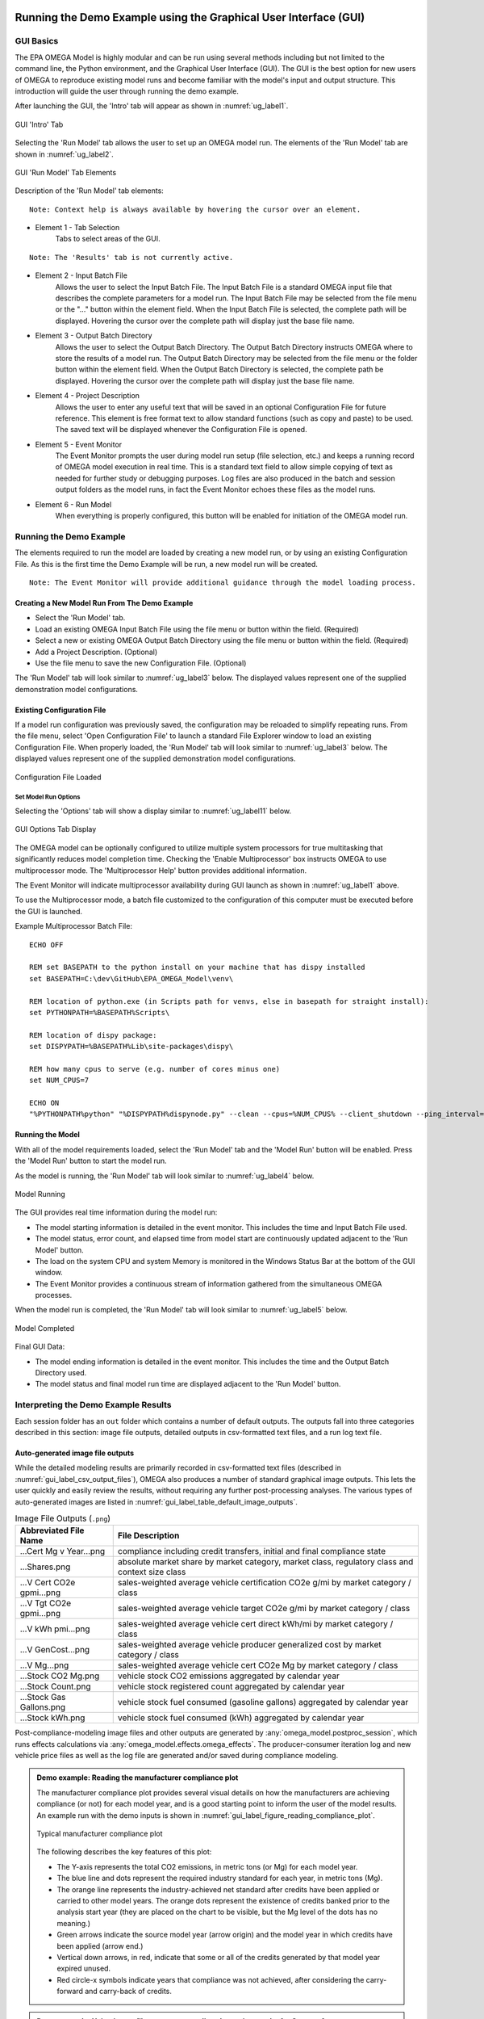 .. image:: _static/epa_logo_1.jpg

.. _running_and_understanding_the_demo_label:

Running the Demo Example using the Graphical User Interface (GUI)
=================================================================

.. _graphical_user_interface_label:

GUI Basics
^^^^^^^^^^
The EPA OMEGA Model is highly modular and can be run using several methods including but not limited to the command line, the Python environment, and the Graphical User Interface (GUI).  The GUI is the best option for new users of OMEGA to reproduce existing model runs and become familiar with the model's input and output structure.  This introduction will guide the user through running the demo example.

After launching the GUI, the 'Intro' tab will appear as shown in :numref:`ug_label1`.

.. _ug_label1:
.. figure:: _static/gui_figures/gui_intro_page.jpg
    :align: center

    GUI 'Intro' Tab

Selecting the 'Run Model' tab allows the user to set up an OMEGA model run. The elements of the 'Run Model' tab are shown in :numref:`ug_label2`.

.. _ug_label2:
.. figure:: _static/gui_figures/gui_run_model_page_elements.jpg
    :align: center

    GUI 'Run Model' Tab Elements

Description of the 'Run Model' tab elements:

.. highlight:: none

::

    Note: Context help is always available by hovering the cursor over an element.

*  Element 1 - Tab Selection
    Tabs to select areas of the GUI.

::

    Note: The 'Results' tab is not currently active.

*  Element 2 - Input Batch File
    Allows the user to select the Input Batch File.  The Input Batch File is a standard OMEGA input file that describes the complete parameters for a model run.  The Input Batch File may be selected from the file menu or the "..." button within the element field.  When the Input Batch File is selected, the complete path will be displayed.  Hovering the cursor over the complete path will display just the base file name.

*  Element 3 - Output Batch Directory
    Allows the user to select the Output Batch Directory.  The Output Batch Directory instructs OMEGA where to store the results of a model run.  The Output Batch Directory may be selected from the file menu or the folder button within the element field.  When the Output Batch Directory is selected, the complete path be displayed.  Hovering the cursor over the complete path will display just the base file name.

*  Element 4 - Project Description
    Allows the user to enter any useful text that will be saved in an optional Configuration File for future reference.  This element is free format text to allow standard functions (such as copy and paste) to be used.  The saved text will be displayed whenever the Configuration File is opened.

*  Element 5 - Event Monitor
    The Event Monitor prompts the user during model run setup (file selection, etc.) and keeps a running record of OMEGA model execution in real time.  This is a standard text field to allow simple copying of text as needed for further study or debugging purposes. Log files are also produced in the batch and session output folders as the model runs, in fact the Event Monitor echoes these files as the model runs.

*  Element 6 - Run Model
    When everything is properly configured, this button will be enabled for initiation of the OMEGA model run.

Running the Demo Example
^^^^^^^^^^^^^^^^^^^^^^^^
The elements required to run the model are loaded by creating a new model run, or by using an existing Configuration File.  As this is the first time the Demo Example will be run, a new model run will be created.

::

    Note: The Event Monitor will provide additional guidance through the model loading process.

Creating a New Model Run From The Demo Example
----------------------------------------------
* Select the 'Run Model' tab.
* Load an existing OMEGA Input Batch File using the file menu or button within the field.  (Required)
* Select a new or existing OMEGA Output Batch Directory using the file menu or button within the field.  (Required)
* Add a Project Description.  (Optional)
* Use the file menu to save the new Configuration File.  (Optional)

The 'Run Model' tab will look similar to :numref:`ug_label3` below.  The displayed values represent one of the supplied demonstration model configurations.

Existing Configuration File
---------------------------
If a model run configuration was previously saved, the configuration may be reloaded to simplify repeating runs.  From the file menu, select 'Open Configuration File' to launch a standard File Explorer window to load an existing Configuration File.  When properly loaded, the 'Run Model' tab will look similar to :numref:`ug_label3` below.  The displayed values represent one of the supplied demonstration model configurations.

.. _ug_label3:
.. figure:: _static/gui_figures/gui_model_loaded.jpg
    :align: center

    Configuration File Loaded

Set Model Run Options
+++++++++++++++++++++
Selecting the 'Options' tab will show a display similar to :numref:`ug_label11` below.

.. _ug_label11:
.. figure:: _static/gui_figures/gui_options_page.jpg
    :align: center

    GUI Options Tab Display

The OMEGA model can be optionally configured to utilize multiple system processors for true multitasking that significantly reduces model completion time. Checking the 'Enable Multiprocessor' box instructs OMEGA to use multiprocessor mode. The 'Multiprocessor Help' button provides additional information.

The Event Monitor will indicate multiprocessor availability during GUI launch as shown in :numref:`ug_label1` above.

To use the Multiprocessor mode, a batch file customized to the configuration
of this computer must be executed before the GUI is launched.

Example Multiprocessor Batch File:

::

    ECHO OFF

    REM set BASEPATH to the python install on your machine that has dispy installed
    set BASEPATH=C:\dev\GitHub\EPA_OMEGA_Model\venv\

    REM location of python.exe (in Scripts path for venvs, else in basepath for straight install):
    set PYTHONPATH=%BASEPATH%Scripts\

    REM location of dispy package:
    set DISPYPATH=%BASEPATH%Lib\site-packages\dispy\

    REM how many cpus to serve (e.g. number of cores minus one)
    set NUM_CPUS=7

    ECHO ON
    "%PYTHONPATH%python" "%DISPYPATH%dispynode.py" --clean --cpus=%NUM_CPUS% --client_shutdown --ping_interval=15 --daemon --zombie_interval=1

.. _ug_run_the_model:

Running the Model
-----------------
With all of the model requirements loaded, select the 'Run Model' tab and the 'Model Run' button will be enabled.  Press the 'Model Run' button to start the model run.

As the model is running, the 'Run Model' tab will look similar to :numref:`ug_label4` below.

.. _ug_label4:
.. figure:: _static/gui_figures/gui_model_running.jpg
    :align: center

    Model Running

The GUI provides real time information during the model run:

* The model starting information is detailed in the event monitor.  This includes the time and Input Batch File used.
* The model status, error count, and elapsed time from model start are continuously updated adjacent to the 'Run Model' button.
* The load on the system CPU and system Memory is monitored in the Windows Status Bar at the bottom of the GUI window.
* The Event Monitor provides a continuous stream of information gathered from the simultaneous OMEGA processes.

When the model run is completed, the 'Run Model' tab will look similar to :numref:`ug_label5` below.

.. _ug_label5:
.. figure:: _static/gui_figures/gui_model_complete.jpg
    :align: center

    Model Completed

Final GUI Data:

* The model ending information is detailed in the event monitor.  This includes the time and the Output Batch Directory used.
* The model status and final model run time are displayed adjacent to the 'Run Model' button.

Interpreting the Demo Example Results
^^^^^^^^^^^^^^^^^^^^^^^^^^^^^^^^^^^^^

Each session folder has an ``out`` folder which contains a number of default outputs.  The outputs fall into three categories described in this section: image file outputs, detailed outputs in csv-formatted text files, and a run log text file.

.. _gui_label_graphical_output:

Auto-generated image file outputs
---------------------------------

While the detailed modeling results are primarily recorded in csv-formatted text files (described in :numref:`gui_label_csv_output_files`), OMEGA also produces a number of standard graphical image outputs. This lets the user quickly and easily review the results, without requiring any further post-processing analyses. The various types of auto-generated images are listed in :numref:`gui_label_table_default_image_outputs`.

.. _gui_label_table_default_image_outputs:
.. csv-table:: Image File Outputs (``.png``)
    :widths: auto
    :header-rows: 1

    Abbreviated File Name, File Description
    ...Cert Mg v Year...png,"compliance including credit transfers, initial and final compliance state"
    ...Shares.png,"absolute market share by market category, market class, regulatory class and context size class"
    ...V Cert CO2e gpmi...png,"sales-weighted average vehicle certification CO2e g/mi by market category / class"
    ...V Tgt CO2e gpmi...png,"sales-weighted average vehicle target CO2e g/mi by market category / class"
    ...V kWh pmi...png,"sales-weighted average vehicle cert direct kWh/mi by market category / class"
    ...V GenCost...png,"sales-weighted average vehicle producer generalized cost by market category / class"
    ...V Mg...png,"sales-weighted average vehicle cert CO2e Mg by market category / class"
    ...Stock CO2 Mg.png,"vehicle stock CO2 emissions aggregated by calendar year"
    ...Stock Count.png,"vehicle stock registered count aggregated by calendar year"
    ...Stock Gas Gallons.png,"vehicle stock fuel consumed (gasoline gallons) aggregated by calendar year"
    ...Stock kWh.png,"vehicle stock fuel consumed (kWh) aggregated by calendar year"

Post-compliance-modeling image files and other outputs are generated by :any:`omega_model.postproc_session`, which runs effects calculations via :any:`omega_model.effects.omega_effects`. The producer-consumer iteration log and new vehicle price files as well as the log file are generated and/or saved during compliance modeling.

.. admonition:: Demo example: Reading the manufacturer compliance plot

    The manufacturer compliance plot provides several visual details on how the manufacturers are achieving compliance (or not) for each model year, and is a good starting point to inform the user of the model results.  An example run with the demo inputs is shown in :numref:`gui_label_figure_reading_compliance_plot`.

    .. _gui_label_figure_reading_compliance_plot:
    .. figure:: _static/gui_figures/comp_plot.png
        :align: center

        Typical manufacturer compliance plot

    The following describes the key features of this plot:

    * The Y-axis represents the total CO2 emissions, in metric tons (or Mg) for each model year.
    * The blue line and dots represent the required industry standard for each year, in metric tons (Mg).
    * The orange line represents the industry-achieved net standard after credits have been applied or carried to other model years. The orange dots represent the existence of credits banked prior to the analysis start year (they are placed on the chart to be visible, but the Mg level of the dots has no meaning.)
    * Green arrows indicate the source model year (arrow origin) and the model year in which credits have been applied (arrow end.)
    * Vertical down arrows, in red, indicate that some or all of the credits generated by that model year expired unused.
    * Red circle-x symbols indicate years that compliance was not achieved, after considering the carry-forward and carry-back of credits.

.. admonition:: Demo example: Using image files to compare policy alternative results for Context A

    In this demo example, the action alternative (Alt 1) is generally more stringent than the no-action alternative (Alt 0), so we should expect to see this difference in policy reflected in the results. :numref:`gui_label_figure_context_a_mktclass_gpmi_targets_cert` highlights some of the main differences between these two alternatives. The upper panels show the GHG targets (grams CO2e per mile), which decrease in each model year through 2030 in Alt 0, while in Alt 1 the targets are decreasing through 2050 with an accelerated rate after 2041. While the GHG targets are determined at the vehicle level, the plots shown here are weighted average values for each market class. The underlying individual vehicle targets are available in the '...vehicles.csv' output file (see :numref:`gui_label_csv_output_files`) and are a function of the respective policy definitions and the attributes of the vehicles that are used in the assignment of targets. See :numref:`Policy Module` and :numref:`al_label_table_policy_alternative_inputs` for more detail on the policy definitions. For both policy alternatives, the targets are lower for vehicles in the non-hauling market category compared to hauling. Note that there is no difference in the targets between BEV and ICE vehicles within the hauling and non-hauling market categories.

    The lower panels show the :any:`certification emissions<gl_label_certification_co2e>`, which like the targets, are also expressed here in grams CO2e per mile. These values are the result of producer, consumer, and policy elements in the model run. For the less stringent Alt 0, the ICE market classes show some modest reduction in certification emissions in the earlier years, which then level off and begin increasing after 2035. For BEVs, certification levels actually begin with negative values due to the policy application of off-cycle credits; specifically, 'ac leakage' technology, as defined in the 'offcycle_credits...csv' input files. In Alt 0, upstream emissions are applied to BEV certification values beginning in 2035. The no-action policy emissions rates (defined in 'policy_fuels-alt0.csv') decline from 2035 to 2040, as reflected in the declining BEV certification emissions over that timeframe. For the more stringent Alt 1, ICE certification values decrease nearly through 2050. In 2045, the available ICE technologies have been exhausted, and certification values level off at the minimum possible levels. BEV certification levels remain constant throughout for Alt 1, and reflect only off-cycle credits since there is no accounting for upstream emissions in this policy alternative.

    .. |fig_gui_mktclass_targetco2_a| image:: _static/gui_figures/demo_results_mktclass_targetco2_context-a_alt-0.png
        :scale: 50%
    .. |fig_gui_mktclass_targetco2_b| image:: _static/gui_figures/demo_results_mktclass_targetco2_context-a_alt-1.png
        :scale: 50%
    .. |fig_gui_mktclass_certco2_c| image:: _static/gui_figures/demo_results_mktclass_certco2_context-a_alt-0.png
        :scale: 50%
    .. |fig_gui_mktclass_certco2_d| image:: _static/gui_figures/demo_results_mktclass_certco2_context-a_alt-1.png
        :scale: 50%

    .. csv-table::
        :widths: auto

        |fig_gui_mktclass_targetco2_a|,|fig_gui_mktclass_targetco2_b|
        |fig_gui_mktclass_certco2_c|,|fig_gui_mktclass_certco2_d|

    .. _gui_label_figure_context_a_mktclass_gpmi_targets_cert:
    .. figure:: _static/1x1.png
        :align: center

        Target CO2 (upper) and certification CO2 (lower) for no-action (left, Alt 0) and action (right, Alt 1) policy alternatives

    :numref:`gui_label_figure_context_a_compliance` shows the compliance results for the two policy alternatives used in this demo example. The year-to-year changes in targets (blue points) reflect the grams CO2e per mile targets shown in :numref:`gui_label_figure_context_a_mktclass_gpmi_targets_cert`, as well as changes in sales and other policy elements used to calculate and scale the absolute Mg CO2 values, such as multipliers and VMT. Certification emissions (red points) generally overlay the targets in each year. Similarly, :any:`compliance emissions <gl_label_compliance_co2e>` (orange line) are aligned with certification emissions, since the strategic use of existing credits has not been implemented in the model for this demo. Minor corrections for year-over-year credit transfers are shown with the green arrows, although the magnitude of transfers is small for this demo; larger transfers would be discernible as a difference between the red points and orange line. For Alt 1, the certification emissions begin to depart from the targets in 2045. With insufficient credits to carry-forward to 2045 and 2046, those two years are non-compliant (red circle-x symbols.) The remaining years, 2047-2050, have an indeterminate compliance status since the demo example was only run out to 2050, and there is still a possible opportunity to carry-back credits from future years.

    .. |fig_gui_compliance_a| image:: _static/gui_figures/demo_results_compliance_context-a_alt-0.png
        :scale: 50%
    .. |fig_gui_compliance_b| image:: _static/gui_figures/demo_results_compliance_context-a_alt-1.png
        :scale: 50%

    .. csv-table::
        :widths: auto

        |fig_gui_compliance_a|,|fig_gui_compliance_b|

    .. _gui_label_figure_context_a_compliance:
    .. figure:: _static/1x1.png
        :align: center

        Compliance results for no-action (left, Alt 0) and action (right, Alt 1) policy alternatives

    :numref:`gui_label_figure_context_a_shares` shows new vehicle shares by market class. The more stringent action alternative (Alt 1), has higher BEV shares for both hauling and non-hauling market classes compared to the less stringent Alt 0. The significant increase in BEV shares in 2048 coincides with the producer’s state of non-compliance; the producer’s attempts to maximize BEV share at this time is limited by the consumer share response (defined in ‘sales_share_params-cntxt_a.csv’), and the specified limits on producer price cross-subsidization (defined in ‘demo_batch-context_a.csv’.)  BEV shares also increase in the less stringent Alt 0, although at a slower rate than the action alternative. This increase occurs smoothly as BEVs become relatively less expensive due to cost learning over time. A step-up and plateau in BEV shares from 2040 to 2044 is due to the no-action policy’s minimum production requirement values, specified in ‘required_sales_share-alt0.csv’.

    .. |fig_gui_shares_a| image:: _static/gui_figures/demo_results_mktclass_share_context-a_alt-0.png
        :scale: 50%
    .. |fig_gui_shares_b| image:: _static/gui_figures/demo_results_mktclass_share_context-a_alt-1.png
        :scale: 50%

    .. csv-table::
        :widths: auto

        |fig_gui_shares_a|,|fig_gui_shares_b|

    .. _gui_label_figure_context_a_shares:
    .. figure:: _static/1x1.png
        :align: center

        Market class shares for no-action (left, Alt 0) and action (right, Alt 1) policy alternatives

    :numref:`gui_label_figure_context_a_vehstockkeyfigures` shows some of the key results for the overall vehicle stock. For this example, the base year vehicle inputs (specified in ‘vehicles.csv’) do not contain any information about any vehicles older than age 0 (i.e. MY 2019) in the base year. Therefore, the growth trend that is exhibited in all the panels of :numref:`gui_label_figure_context_a_vehstockkeyfigures` is a function of the increasing stock of vehicles that are accounted for as the model progresses over the analysis years. If the model were run with additional data for older vehicles in the base year inputs, the curves shown in these results would appear flatter. When comparing policy alternatives, it is the incremental changes that will likely be of most interest to the user. That information can be gathered from the csv-formatted output files, as described in :numref:`gui_label_csv_output_files`. These auto-generated image files are mainly intended to provide a high-level view of the key results.

    In the first row of :numref:`gui_label_figure_context_a_vehstockkeyfigures`, the CO2e emissions results from the Effects Module are shown for the two policy alternatives. While the order of magnitude is similar to the Mg CO2e shown in the compliance plot in :numref:`gui_label_figure_context_a_compliance`, there are some important differences. First, :numref:`gui_label_figure_context_a_vehstockkeyfigures` shows the combined effects for the entire on-road stock, rather than the effects of only new vehicles. Second, the VMT assumptions used for :numref:`gui_label_figure_context_a_vehstockkeyfigures` are meant to represent the on-road usage, as a function of the vehicle age, while the Mg CO2e values for the compliance plot are based on policy-defined lifetime VMT. Finally, the Mg CO2e values in :numref:`gui_label_figure_context_a_vehstockkeyfigures` include all CO2e emissions, direct (tailpipe) and indirect (upstream), while the interpretation of Mg CO2e in the compliance plot may vary year-to-year depending on whether the policy includes consideration of upstream emissions or not.

    The second row of :numref:`gui_label_figure_context_a_vehstockkeyfigures` shows the kWh consumed for the no-action policy (Alt 0) and the action alternative (Alt 1.) Note the difference in scale; Alt 1 electricity consumption in 2050 is more than two times Alt 0 due to the higher penetration of BEVs in the vehicle stock. Partly because of this increase in BEVs (in addition to technology added to ICE vehicles), the third row of :numref:`gui_label_figure_context_a_vehstockkeyfigures` shows gasoline consumption tapering off more dramatically for Alt 1 by 2050.

    The final row of :numref:`gui_label_figure_context_a_vehstockkeyfigures` shows total vehicle miles traveled (VMT) for the vehicle stock. There is no endogenous response for per-vehicle VMT included in this demo example (e.g. the VMT rebound effect), so the curves here show only minor VMT differences between policy alternatives due to the differences in overall sales.

    .. |fig_gui_vehstock_a| image:: _static/gui_figures/demo_results_mgco2e_context-a_alt-0.png
        :scale: 50%
    .. |fig_gui_vehstock_b| image:: _static/gui_figures/demo_results_mgco2e_context-a_alt-1.png
        :scale: 50%
    .. |fig_gui_vehstock_c| image:: _static/gui_figures/demo_results_kwhfuelconsumption_context-a_alt-0.png
        :scale: 50%
    .. |fig_gui_vehstock_d| image:: _static/gui_figures/demo_results_kwhfuelconsumption_context-a_alt-1.png
        :scale: 50%
    .. |fig_gui_vehstock_e| image:: _static/gui_figures/demo_results_gallonsfuelconsumption_context-a_alt-0.png
        :scale: 50%
    .. |fig_gui_vehstock_f| image:: _static/gui_figures/demo_results_gallonsfuelconsumption_context-a_alt-1.png
        :scale: 50%
    .. |fig_gui_vehstock_g| image:: _static/gui_figures/demo_results_vmt_context-a_alt-0.png
        :scale: 50%
    .. |fig_gui_vehstock_h| image:: _static/gui_figures/demo_results_vmt_context-a_alt-1.png
        :scale: 50%

    .. csv-table::
        :widths: auto

        |fig_gui_vehstock_a|,|fig_gui_vehstock_b|
        |fig_gui_vehstock_c|,|fig_gui_vehstock_d|
        |fig_gui_vehstock_e|,|fig_gui_vehstock_f|
        |fig_gui_vehstock_g|,|fig_gui_vehstock_h|

    .. _gui_label_figure_context_a_vehstockkeyfigures:
    .. figure:: _static/1x1.png
        :align: center

        MY2020+ vehicle stock GHG emissions (1st row), kWh consumption (2nd row), gasoline consumption (3rd row), and VMT (4th row) for no-action (left, Alt 0) and action (right, Alt 1) policy alternatives

    :numref:`gui_label_figure_context_a_productionandgeneralizedcost` shows the vehicle production costs (upper panels) and producer generalized costs (lower panels) for the two policy alternatives. BEV production costs decrease at a faster rate than ICE vehicles due to cost learning (as defined in the ‘simulated_vehicles.csv’ inputs.) Still, in the less stringent no-action policy (Alt 0) BEV production costs remain higher than ICE costs throughout the analysis timeframe. That’s not true for the more stringent action alternative (Alt 1), where production cost parity is reached in 2045 as additional technology added causes ICE costs to converge with BEV costs. The lower panels of :numref:`gui_label_figure_context_a_productionandgeneralizedcost` show that producer generalized costs follow the same trends as vehicle production costs. However, there are a few important differences; First the generalized costs in this example include the portion of fuel cost that producers assume is valued by consumers in the purchase decision (defined in ‘producer_generalized_cost.csv’), making generalized costs higher than production costs. Note that the increase in Alt 0 ICE production costs in 2035 actually corresponds to a decrease in generalized costs, as the addition of ICE technology changes the fuel consumption rates, and therefore the fuel operating costs per mile. Second, because of the difference in fuel operating costs for BEV and ICE vehicles, cost parity occurs earlier for generalized costs than for production costs.

    .. |fig_gui_vehcost_a| image:: _static/gui_figures/demo_results_mktclass_vehcost_context-a_alt-0.png
        :scale: 50%
    .. |fig_gui_vehcost_b| image:: _static/gui_figures/demo_results_mktclass_vehcost_context-a_alt-1.png
        :scale: 50%
    .. |fig_gui_vehcost_c| image:: _static/gui_figures/demo_results_mktclass_generalizedvehcost_context-a_alt-0.png
        :scale: 50%
    .. |fig_gui_vehcost_d| image:: _static/gui_figures/demo_results_mktclass_generalizedvehcost_context-a_alt-1.png
        :scale: 50%

    .. csv-table::
        :widths: auto

        |fig_gui_vehcost_a|,|fig_gui_vehcost_b|
        |fig_gui_vehcost_c|,|fig_gui_vehcost_d|

    .. _gui_label_figure_context_a_productionandgeneralizedcost:
    .. figure:: _static/1x1.png
        :align: center

        Vehicle Production Cost (upper) and Generalized Cost (lower) for no-action (left, Alt 0) and action (right, Alt 1) policy alternatives

    In this demo example, overall new vehicle sales are determined by the assumed price elasticity of demand (-1, as defined in ‘demo_batch-context_a’.csv’), and the change in generalized cost for vehicles relative to the analysis context. :numref:`gui_label_figure_context_a_sales` shows the sales results for the two policy alternatives. Because the no-action alternative (left panel) is the same as the context policy, the model automatically calibrates the aggregate generalized cost in each year so that overall sales volumes match the analysis context sales projections. See :numref:`Consumer Module` for more details. The right panel shows sales for the action alternative, Alt 1. Deviations from the projected sales, above and below, are the result of differences in generalized costs between the two alternatives. Prior to 2035, Alt 1 has lower generalized costs then Alt 0, so sales are higher than the context projections. After 2035, Alt 1 has higher generalized costs, so sales are lower than the context projections. :numref:`gui_label_figure_context_a_generalized_costs:` shows the incremental generalized costs as derived from the ‘…summary_results.csv’ output file._

    .. |fig_gui_sales_a| image:: _static/gui_figures/demo_results_sales_context-a_alt-0.png
        :scale: 50%
    .. |fig_gui_sales_b| image:: _static/gui_figures/demo_results_sales_context-a_alt-1.png
        :scale: 50%

    .. csv-table::
        :widths: auto

        |fig_gui_sales_a|,|fig_gui_sales_b|

    .. _gui_label_figure_context_a_sales:
    .. figure:: _static/1x1.png
        :align: center

        Total new vehicle sales for no-action (left, Alt 0) and action (right, Alt 1) policy alternatives

Detailed csv-formatted text output files
----------------------------------------

While the auto-generated image files are convenient for quickly looking at high-level results, the csv-formatted output files provide a full accounting of detailed results. This includes the full range of modeled effects, both physical and monetary, as well as credit logs to provide a better understanding producer compliance decisions, and intermediate iteration steps to help illuminate the producer-consumer modeling. The resolution of the majority of these output files is at the same level defined by the user in the run inputs; namely by producer, vehicle, and analysis year. :numref:`gui_label_csv_output_files` summarizes the complete set of csv-formatted output files.

.. _gui_label_csv_output_files:
.. csv-table:: Text File Outputs (``.csv``)
    :widths: auto
    :header-rows: 1

    Abbreviated File Name, File Description
    ...summary_results.csv,"contains the data from the image files"
    ...GHG_credit_balances.csv,"beginning and ending model year GHG credit balances by calendar year"
    ...GHG_credit_transactions.csv,"model year GHG credit transactions by calendar year"
    ...manufacturer_annual_data.csv,"manufacturer compliance and cost data by model year"
    ...vehicle_annual_data.csv,"registered count and VMT data by model year and age"
    ...vehicles.csv,"detailed base year and compliance (produced) vehicle data"
    ...new_vehicle_prices.csv,"new vehicle sales-weighted average manufacturer generalized cost data by model year"
    ...producer_consumer_iteration_log.csv,"detailed producer-consumer cross-subsidy iteration data by model year"
    ...cost_effects.csv,"vehicle-level cost effects data by model year and age"
    ...physical_effects.csv,"vehicle-level physical effects data by model year and age"
    ...tech_tracking.csv,"vehicle-level technology tracking data by model year and age"

Four of these output files, in particular, may be helpful for the user to better understand the details of the model results; ‘summary_results.csv’, ‘physical_effects.csv’, ‘cost_effects.csv’, and ‘tech_tracking.csv.’ The examples given here are meant to illustrate how these outputs can be used to quantify specific effects of the policies. A full description of the fields contained the csv output files is provided in :any:`Chapter 7<7_code_details>`.

**Summary results output file**

The ‘summary_results.csv’ output file is unique among the csv-formatted output files in that it combines results for all sessions in a batch into a single file. While some of the other output files contain significantly more detail and vehicle-level resolution, the summary file is a convenient source for some of the important key outputs, and is aggregated to a single row for each session + analysis year.

.. admonition:: Demo example: Using the 'summary_results.csv' file to compare policy alternative results for Context A

    :numref:`gui_label_figure_context_a_costs` shows vehicle production costs for the action (Alt 1) and no-action (Alt 0) policy alternatives. These values are the same as those shown in the auto-generated images in :numref:`gui_label_figure_context_a_productionandgeneralizedcost`, except here combined into a single plot. In the right panel, the incremental costs have been calculated from the ‘summary_results.csv’ file. The most impactful effects of the policy definitions can be seen here: in 2035, the incremental cost of Alt 1 is reduced as upstream emissions accounting in introduced in the no-action case; in 2042, the incremental cost begins to increase as the Alt 1 year-over-year stringency increases.

    .. |fig_gui_avgcost_a| image:: _static/gui_figures/demo_results_avgcost_context-a_alt-1_and_alt-0.png
        :scale: 50%
    .. |fig_gui_avgcost_b| image:: _static/gui_figures/demo_results_avgcostdelta_context-a_alt-1_minus_alt-0.png
        :scale: 50%

    .. csv-table::
        :widths: auto

        |fig_gui_avgcost_a|,|fig_gui_avgcost_b|

    .. _gui_label_figure_context_a_costs:
    .. figure:: _static/1x1.png
        :align: center

        Average per vehicle production cost: absolute costs (left), and change in costs due to the action alternative policy (right)

    :numref:`gui_label_figure_context_a_generalized_costs` shows the producer generalized costs for the action and no-action policy alternatives. As with the auto-generated image files showing generalized costs, the costs here are higher than vehicle production costs because of the example's inclusion of 5 years of fuel operating costs. The incremental generalized costs shown in the right panel are helpful for understanding the sales effects shown in Figure :numref:`gui_label_figure_context_a_sales`. In the years when action alternative has higher generalized costs, new vehicles sales increase relative to the analysis context projections; and when costs are lower, new vehicle sales are higher.

    .. |fig_gui_generalizedcost_a| image:: _static/gui_figures/demo_results_genralizedcost_context-a_alt-1_and_alt-0.png
        :scale: 50%
    .. |fig_gui_generalizedcost_b| image:: _static/gui_figures/demo_results_generalizedcostdelta_context-a_alt-1_minus_alt-0.png
        :scale: 50%

    .. csv-table::
        :widths: auto

        |fig_gui_generalizedcost_a|,|fig_gui_generalizedcost_b|

    .. _gui_label_figure_context_a_generalized_costs:
    .. figure:: _static/1x1.png
        :align: center

        Vehicle generalized cost: absolute costs (left), and change in costs due to the action alternative policy (right)

**Physical effects output file**

The 'physical_effects.csv' file provides details such as the quantity of GHG and criteria pollutants, fuel consumption, number of registered vehicles, and vehicle miles traveled. These data are presented at the vehicle level for all model years and ages included in the model run. For any given calendar year, the associated rows in the file represent the effects associated with the stock of registered vehicles at that time, considering new vehicles that have been sold and existing vehicles that have been scrapped. The units of each data field in the file are included in the header (i.e., the field name) for each column of data. With this file, the user can explore physical effects by vehicle ID, model year, age, calendar year, manufacturer, reg class, in-use fuel, or market class.

.. admonition:: Demo example: Using the 'physical_effects.csv' file to compare policy alternative results for Context A

    :numref:`gui_label_figure_context_a_co2_effects_tailpipe_upstream` shows the CO2e emissions of the action alternative (Alt 1) and the no-action policy alternative (Alt 0.) The total values are the same as in the auto-generated image outputs shown in :numref:`gui_label_figure_context_a_vehstockkeyfigures`. The csv-formatted outputs shown here allow both alternatives to be shown with a breakdown by direct (tailpipe) and indirect (upstream) emissions. The contribution of BEV upstream emissions is lower in the left panel because of the lower BEV shares for Alt 0, compared to the more stringent Alt 1 policy in the right panel. In contrast, ICE emissions (both tailpipe and upstream) taper off more in the latter years for Alt 1 due to the combination of fewer ICE vehicles in use, and greater application of technologies which reduce fuel consumption and emissions.

    .. |fig_gui_co2_effects_a| image:: _static/gui_figures/demo_results_co2_effects_context-a_alt-0.png
        :scale: 50%
    .. |fig_gui_co2_effects_b| image:: _static/gui_figures/demo_results_co2_effects_context-a_alt-1.png
        :scale: 50%

    .. csv-table::
        :widths: auto

        |fig_gui_co2_effects_a|,|fig_gui_co2_effects_b|

    .. _gui_label_figure_context_a_co2_effects_tailpipe_upstream:
    .. figure:: _static/1x1.png
        :align: center

        GHG emissions with upstream and tailpipe breakdown for no-action (left, Alt 0) and action (right, Alt 1) policy alternatives

**Technology tracking output file**

.. admonition:: Demo example: Using the 'tech_tracking.csv' file to compare policy alternative results for Context A

    :numref:`gui_label_figure_context_a_techshares` shows the shares of applied technologies at the level of resolution specified by the tech package details in the ‘simulated_vehicles.csv’ input file. While the particular details of the technology package definitions are not relevant for the purpose of this example, the differences between policy alternatives is illustrative. With the more stringent action alternative (Alt 1), BEV shares are clearly higher than in Alt 0, especially in the years approaching 2050. The technology packages with ‘turb12’ and ‘atk2’ have lower certification emissions than the packages with ‘turb11’ and ‘gdi-only’, so the transition to the more advanced packages occurs earlier in the analysis timeframe under the more stringent Alt 1, accordingly.

    .. |fig_gui_co2_techshares_a| image:: _static/gui_figures/demo_results_techshares_context-a_alt-0.png
        :scale: 50%
    .. |fig_gui_co2_techshares_b| image:: _static/gui_figures/demo_results_techshares_context-a_alt-1.png
        :scale: 50%

    .. csv-table::
        :widths: auto

        |fig_gui_co2_techshares_a|,|fig_gui_co2_techshares_b|

    .. _gui_label_figure_context_a_techshares:
    .. figure:: _static/1x1.png
        :align: center

        Technology shares for no-action (left, Alt 0) and action (right, Alt 1) policy alternatives

**Cost effects output file**

The 'cost_effects.csv' file provides all of the monetized effects associated with the physical effects described above. Like the physical effects, the monetized costs are reported on an absolute basis. However, since the user will likely be most interested in the difference in costs between two policy alternatives, it is left up to the user to take advantage of the csv-formatted outputs to calculate the values that are most useful.

.. admonition:: Demo example: Using the 'cost_effects.csv' file to compare policy alternative results for Context A

    :numref:`gui_label_figure_context_a_netcost` shows the cost elements that would be used in a societal benefits-cost analysis. The yellow curve represents the net costs as the sum of costs for technology, GHG pollution, fuel, noise, energy security, criteria pollutants, and congestion. In the earlier years, the net costs are positive, and then changing to negative (i.e. benefits) after 2031. This tendency is due to the accounting convention used within the Effects Module, where the costs for technologies are counted at the time a new vehicle is produced, while the fuel consumption and emissions (and associated costs) accrue over the lifetime of a vehicle. This delayed response due to the turnover and use of the vehicle stock is especially evident in 2035; at this point, the incremental technology costs are dramatically reduced as the no-action alternative becomes effectively more stringent with the introduction of upstream accounting. However, the impacts on other costs (fuel, emissions, etc.) show up more gradually as the vehicle stock continually turns over with new vehicles.

    .. _gui_label_figure_context_a_netcost:
    .. figure:: _static/gui_figures/demo_results_netcosts_context-a.png
        :align: center

        Net cost, with breakdown of contributing costs, for the action alternative relative to the no-action policy

.. _gui_label_runllog_output_files:

Run log output file
----------------------------------------

.. csv-table:: Text File Outputs (``.txt``)
    :widths: auto
    :header-rows: 1

    Abbreviated File Name, File Description
    o2_log...txt,"session console output"


